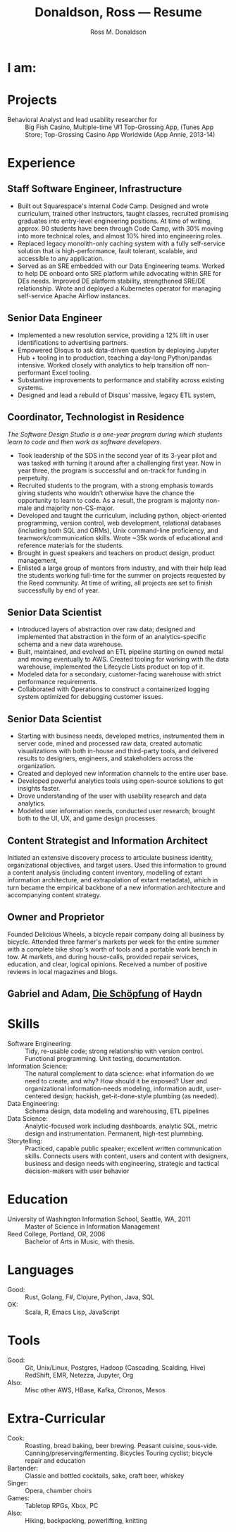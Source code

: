 #+AUTHOR: Ross M. Donaldson
#+EMAIL: gastove@gmail.com
#+TITLE: Donaldson, Ross --- Resume
#+PROPERTY: header-args :results output silent
#+PROPERTY: RESUME_ALL tech music cv all
#+PROPERTY: SHAPE_ALL 1page 2page cv all
#+LATEX_CLASS: resume
#+LATEX_HEADER: \email{gastove@gmail.com}
#+LATEX_HEADER: \location{Portland, OR}
#+LATEX_HEADER: \wobsite{\href{http://gastove.com}{csv.rodeo}}
#+OPTIONS: num:t

* Colophon                                                         :noexport:
This is my resume, done as an [[http://orgmode.org/][Emacs Org-Mode]] document. Eventually, the idea is
to be able to use a combination of properties, Org [[http://orgmode.org/manual/Sparse-trees.html][sparse trees]], and the Org
[[http://orgmode.org/manual/Exporting.html][export framework]] to be able to generate resumes of a variety of different shapes
(one page or two, CV, music vs. professional) in an array of different formats
(html, markdown, pdf).

Right now, this is pretty much just a hot mess.

** Notes
There's a bunch of parts I'm using in here. This is as much for me as for the
curious -- putting things where I can find them later.

- [[http://orgmode.org/manual/Using-the-mapping-API.html#Using-the-mapping-API][The Org Mapping API]]
- [[http://orgmode.org/manual/Using-the-property-API.html#Using-the-property-API][The Org Property API]]

* Functions and Hooks                                              :noexport:
The custom ~resume.cls~ class wont be usable unless it's in ~org-latex-classes~. We
also need, in the same definition, to provide numbered and unnumbered mappings
for each level of header.

#+BEGIN_SRC emacs-lisp
  (add-to-list 'org-latex-classes
               '("resume"
                 "\\documentclass{resume}
                 [EXTRA]"
                 ("\\section{%s}" . "\\section*{%s}")
                 ("\\subsection{%s}" . "\\subsection*{%s}")
                 ("\\subsubsection{%s}" . "\\subsubsection*{%s}")
                 ("\\paragraph{%s}" . "\\paragraph*{%s}")
                 ("\\subparagraph{%s}" . "\\subparagraph*{%s}")))
#+END_SRC

This from [[http://emacs.stackexchange.com/questions/156/emacs-function-to-convert-an-arbitrary-org-property-into-an-arbitrary-string-na][Malabarba]]:
#+BEGIN_SRC emacs-lisp :eval never
  (defun endless/replace-org-property (backend)
    "Convert org properties using `endless/org-property-mapping'.
  Lookup BACKEND in `endless/org-property-mapping' for a list of
  \(PROPERTY REPLACEMENT). For each healine being exported, if it has a
  PROPERTY listed insert a string immediately after the healine given by
      (format REPLACEMENT PROPERTY-VALUE)"
    (let ((map (cdr (assoc backend endless/org-property-mapping)))
          value replacement)
      (when map
        (org-map-entries
         (lambda ()
           (dolist (it map)
             (save-excursion
               (when (setq value (org-entry-get (point) (car it)))
                 (funcall (cdr it) value)))))))))
#+END_SRC

One of Malabarba's very good ideas is an alist, ~(exporter-backend (property
. fun-to-call-on-prop))~, defined with ~defcustom~. This is incredibly flexible --
but I don't actually need that much flexibility. In my case, I want to be able
to mark an entry as being of a particular type (i.e. ~employment~), and then have
its properties edited/inserted a particular way. This means I need a map
~(export-backend (marker-value . fun-to-call-on-all-pros))~, and a function
that'll operate accordingly.

#+BEGIN_SRC emacs-lisp
  (defun gastove/insert-after-props (s)
    (search-forward-regexp org-property-end-re)
    (forward-char 1)
    (insert s))

  (defun gastove/insert-at-end-of-heading (s)
    (end-of-line)
    (insert s))

  (defun gastove/employment-block (props)
    (let ((emp (cdr (assoc "EMPLOYER" props)))
          (loc (cdr (assoc "LOCATION" props)))
          (start-d (cdr (assoc "START_DATE" props)))
          (end-d (cdr (assoc "END_DATE" props)))
          (tpl "\\employer{%s}{%s}{%s}{%s}"))
      (gastove/insert-at-end-of-heading (format tpl emp loc start-d end-d))))

  ;; TODO: Stop hard-coding which statement to use... somehow
  (defun gastove/statement-block (props)
    (let ((statement (cdr (assoc "TECH" props))))
      (gastove/insert-at-end-of-heading (format "\\statement{%s}" statement))))

  ;; During development, if the fn-map needs to be changed, it'll need to be
  ;; unbound each time. Whee.
  ;;
  ;; (makunbound 'gastove/property-fn-map)
  (defvar gastove/property-fn-map
    '((latex ("employment" . gastove/employment-block)
             ("statement"  . gastove/statement-block))))

  (defun gastove/process-org-properties (backend)
    "For each heading its called on, loads the properties, then
    passes them to a provided function, which will format them for
    export by BACKEND."
    (let ((map (cdr (assoc backend gastove/property-fn-map)))
          res-type f)
      (when map
        (org-map-entries
         (lambda ()
           (save-excursion
             (when (setq res-type (org-entry-get (point) "KIND"))
               (when (setq f (cdr (assoc res-type map)))
                 (funcall f (org-entry-properties (point)))))))))))

  (add-hook 'org-export-before-processing-hook #'gastove/process-org-properties)
#+END_SRC

* LaTeX Class                                                      :noexport:
Need to create commands for:

** DOING Employment
** TODO Header/Title
** TODO Skills
** TODO Headings and sections
** BACKLOG Education
** BACKLOG Dig in to ~org-latex-title-command~

* I am:
:PROPERTIES:
:KIND:     statement
:TECH:     A data scientist and engineer, generalist programmer, software development educator, enthusiastic and systematic problem solver. It is always the right time to help the people around you level up.
:MUSIC:    An experienced choral singer and capable baritone soloist
:END:

* Projects
:PROPERTIES:
:RESUME:   cv
:END:
- Behavioral Analyst and lead usability researcher for :: Big Fish Casino,
     Multiple-time \#1 Top-Grossing App, iTunes App Store; Top-Grossing Casino
     App Worldwide (App Annie, 2013-14)

* Experience

** Staff Software Engineer, Infrastructure
:PROPERTIES:
:EMPLOYER: Squarespace
:START_DATE: 2018-04-21
:END_DATE: Present
:RESUME:   tech
:SHAPE:    2page
:KIND:     employment
:LOCATION: Portland, OR
:END:

- Built out Squarespace's internal Code Camp. Designed and wrote curriculum, trained other instructors, taught classes, recruited promising graduates into entry-level engineering positions. At time of writing, approx. 90 students have been through Code Camp, with 30% moving into more technical roles, and almost 10% hired into engineering roles.
- Replaced legacy monolith-only caching system with a fully self-service solution that is high-performance, fault tolerant, scalable, and accessible to any application.
- Served as an SRE embedded with our Data Engineering teams. Worked to help DE onboard onto SRE platform while advocating within SRE for DEs needs. Improved DE platform stability, strengthened SRE/DE relationship. Wrote and deployed a Kubernetes operator for managing self-service Apache Airflow instances.

** Senior Data Engineer
:PROPERTIES:
:EMPLOYER: Disqus
:START_DATE: 2016-10-17
:END_DATE: 2018-03-15
:RESUME:   tech
:SHAPE:    2page
:KIND:     employment
:LOCATION: Portland, OR
:END:

- Implemented a new resolution service, providing a 12% lift in user
  identifications to advertising partners.
- Empowered Disqus to ask data-driven question by deploying Jupyter Hub +
  tooling in to production, teaching a day-long Python/pandas intensive. Worked
  closely with analytics to help transition off non-performant Excel tooling.
- Substantive improvements to performance and stability across existing systems.
- Designed and lead a rebuild of Disqus' massive, legacy ETL system,

** Coordinator, Technologist in Residence
:PROPERTIES:
:EMPLOYER: Reed College
:LOCATION: Portland, OR
:START_DATE: 2016-01-15
:END_DATE: Present
:KIND:     employment
:RESUME:   tech
:SHAPE:    2page
:END:

/The Software Design Studio is a one-year program during which students learn to
code and then work as software developers./

- Took leadership of the SDS in the second year of its 3-year pilot and was
  tasked with turning it around after a challenging first year. Now in year
  three, the program is successful and on-track for funding in perpetuity.
- Recruited students to the program, with a strong emphasis towards giving
  students who wouldn’t otherwise have the chance the opportunity to learn to
  code. As a result, the program is majority non-male and majority non-CS-major.
- Developed and taught the curriculum, including python, object-oriented
  programming, version control, web development, relational databases (including
  both SQL and ORMs), Unix command-line proficiency, and teamwork/communication
  skills. Wrote ~35k words of educational and reference materials for the
  students.
- Brought in guest speakers and teachers on product design, product management,
- Enlisted a large group of mentors from industry, and with their help lead the
  students working full-time for the summer on projects requested by the Reed
  community. At time of writing, all projects are set to finish successfully by
  end of year.

** Senior Data Scientist
:PROPERTIES:
:EMPLOYER: Urban Airship
:LOCATION: Portland, OR
:START_DATE: 2014-05-12
:END_DATE: 2016-08-10
:KIND:     employment
:RESUME:   tech
:SHAPE:    2page
:END:

- Introduced layers of abstraction over raw data; designed and implemented that
  abstraction in the form of an analytics-specific schema and a new data
  warehouse.
- Built, maintained, and evolved an ETL pipeline starting on owned metal and
  moving eventually to AWS. Created tooling for working with the data warehouse,
  implemented the Lifecycle Lists product on top of it.
- Modeled data for a secondary, customer-facing warehouse with strict performance requirements.
- Collaborated with Operations to construct a containerized logging system
  optimized for debugging customer issues.

** Senior Data Scientist
:PROPERTIES:
:RESUME:   tech
:SHAPE:    2page
:LOCATION: Oakland, CA
:KIND:     employment
:EMPLOYER: Big Fish Games
:START_DATE: 2011-05-20
:END_DATE: 2014-04-30
:END:

- Starting with business needs, developed metrics, instrumented them in server
  code, mined and processed raw data, created automatic visualizations with both
  in-house and third-party tools, and delivered results to designers, engineers,
  and stakeholders across the organization.
- Created and deployed new information channels to the entire user base.
- Developed powerful analytics tools using open-source solutions to get insights
  faster.
- Drove understanding of the user with usability research and data analytics.
- Modeled user information needs, conducted user research; brought both to the
  UI, UX, and game design processes.

** Content Strategist and Information Architect
:PROPERTIES:
:SHAPE:    cv
:RESUME:   tech
:EMPLOYER: Modus Cooperandi
:START_DATE: 2011-01-01
:END_DATE: 2011-05-31
:END:
Initiated an extensive discovery process to articulate business identity,
organizational objectives, and target users. Used this information to ground a
content analysis (including content inventory, modelling of extant information
architecture, and extrapolation of extant metadata), which in turn became the
empirical backbone of a new information architecture and accompanying content
strategy.

** Owner and Proprietor
:PROPERTIES:
:EMPLOYER: Delicious Wheels
:SHAPE:    cv
:RESUME:   cv
:START_DATE: 2009-05-01
:END_DATE: 2010-12-13
:END:
Founded Delicious Wheels, a bicycle repair company doing all business by
bicycle. Attended three farmer's markets per week for the entire summer with a
complete bike shop's worth of tools and a portable work bench in tow. At
markets, and during house-calls, provided repair services, education, and clear,
logical opinions. Received a number of positive reviews in local magazines and
blogs.
** Gabriel and Adam, _Die Schöpfung_ of Haydn
:PROPERTIES:
:RESUME:   music
:END:

* Skills
:PROPERTIES:
:RESUME:   tech
:SHAPE:    all
:END:

- Software Engineering: :: Tidy, re-usable code; strong relationship with version control. Functional programming. Unit testing, documentation.
- Information Science: :: The natural complement to data science: what information
  do we need to create, and why? How should it be exposed? User and
  organizational information-needs modeling, information audit, user-centered
  design; hackish, get-it-done-style plumbing (as needed).
- Data Engineering: :: Schema design, data modeling and warehousing, ETL
     pipelines
- Data Science: :: Analytic-focused work including dashboards, analytic SQL, metric
  design and instrumentation. Permanent, high-test plumnbing.
- Storytelling: :: Practiced, capable public speaker; excellent written
     communication skills. Connects users with content, users and content with
     designers, business and design needs with engineering, strategic and
     tactical decision-makers with user behavior

* Education
:PROPERTIES:
:RESUME:   all
:END:
- University of Washington Information School, Seattle, WA, 2011 :: Master of
     Science in Information Management
- Reed College, Portland, OR, 2006 :: Bachelor of Arts in Music, with thesis.

* Languages
:PROPERTIES:
:RESUME:   tech
:SHAPE:    2page
:END:
- Good: :: Rust, Golang, F#, Clojure, Python, Java, SQL
- OK: :: Scala, R, Emacs Lisp, JavaScript

* Tools
:PROPERTIES:
:RESUME:   tech
:SHAPE:    2page
:END:
- Good: :: Git, Unix/Linux, Postgres, Hadoop (Cascading, Scalding, Hive)
           RedShift, EMR, Netezza, Jupyter, Org
- Also: ::  Misc other AWS, HBase, Kafka, Chronos, Mesos

* Extra-Curricular
:PROPERTIES:
:RESUME:   tech
:SHAPE:    2page
:END:

- Cook: :: Roasting, bread baking, beer brewing. Peasant cuisine, sous-vide. Canning/preserving/fermenting. Bicycles Touring cyclist; bicycle repair and education
- Bartender: :: Classic and bottled cocktails, sake, craft beer, whiskey
- Singer: :: Opera, chamber choirs
- Games: :: Tabletop RPGs, Xbox, PC
- Also: :: Hiking, backpacking, powerlifting, knitting
